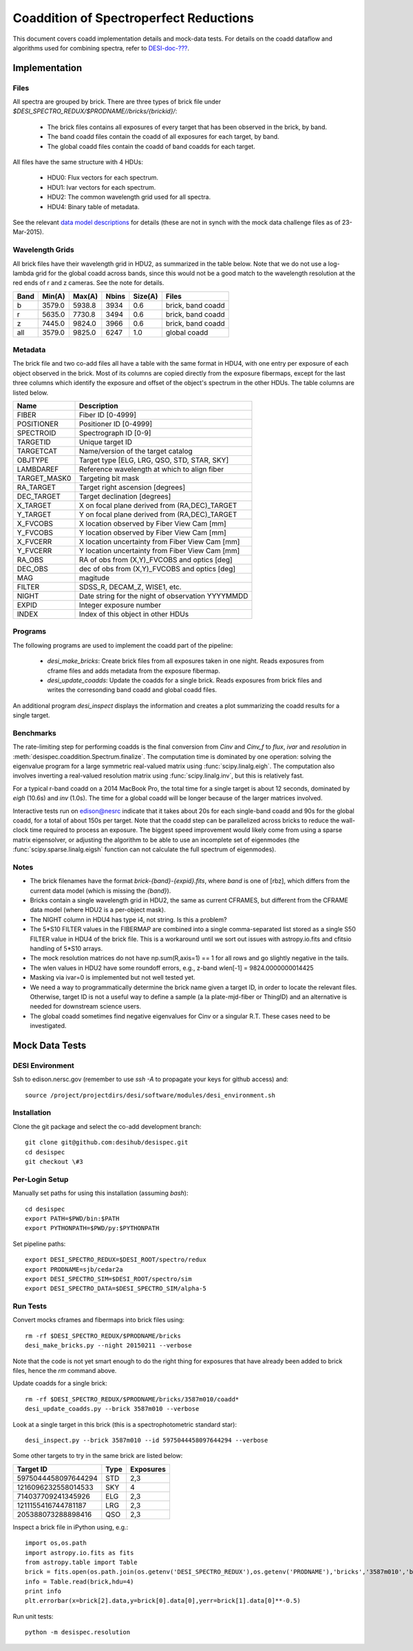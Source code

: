 =======================================
Coaddition of Spectroperfect Reductions
=======================================

This document covers coadd implementation details and mock-data tests. For details on the coadd dataflow and algorithms used for combining spectra, refer to `DESI-doc-??? <https://desi.lbl.gov/DocDB/cgi-bin/private/ShowDocument?docid=???>`_.

Implementation
==============

Files
-----

All spectra are grouped by brick. There are three types of brick file under `$DESI_SPECTRO_REDUX/$PRODNAME//bricks/{brickid}/`:

 * The brick files contains all exposures of every target that has been observed in the brick, by band.
 * The band coadd files contain the coadd of all exposures for each target, by band.
 * The global coadd files contain the coadd of band coadds for each target.

All files have the same structure with 4 HDUs:

 * HDU0: Flux vectors for each spectrum.
 * HDU1: Ivar vectors for each spectrum.
 * HDU2: The common wavelength grid used for all spectra.
 * HDU4: Binary table of metadata.

See the relevant `data model descriptions
<https://desi.lbl.gov/trac/browser/code/desiDataModel/trunk/doc/DESI_SPECTRO_REDUX/PRODNAME/bricks/BRICKID>`_ for details (these are not in synch with the mock data challenge files as of 23-Mar-2015).

Wavelength Grids
----------------

All brick files have their wavelength grid in HDU2, as summarized in the table below. Note that we do not use a log-lambda grid for the global coadd across bands, since this would not be a good match to the wavelength resolution at the red ends of r and z cameras. See the note for details.

===== ======= ======= ======= ======= ================== 
Band  Min(A)  Max(A)  Nbins   Size(A) Files
===== ======= ======= ======= ======= ==================
b     3579.0  5938.8  3934    0.6     brick, band coadd 
r     5635.0  7730.8  3494    0.6     brick, band coadd
z     7445.0  9824.0  3966    0.6     brick, band coadd
all   3579.0  9825.0  6247    1.0     global coadd
===== ======= ======= ======= ======= ==================

Metadata
--------

The brick file and two co-add files all have a table with the same format in HDU4, with one entry per exposure of each object observed in the brick. Most of its columns are copied directly from the exposure fibermaps, except for the last three columns which identify the exposure and offset of the object's spectrum in the other HDUs.  The table columns are listed below.

============ ======================================================
Name         Description
============ ======================================================
FIBER        Fiber ID [0-4999]
POSITIONER   Positioner ID [0-4999]
SPECTROID    Spectrograph ID [0-9]
TARGETID     Unique target ID
TARGETCAT    Name/version of the target catalog
OBJTYPE      Target type [ELG, LRG, QSO, STD, STAR, SKY]
LAMBDAREF    Reference wavelength at which to align fiber
TARGET_MASK0 Targeting bit mask
RA_TARGET    Target right ascension [degrees]
DEC_TARGET   Target declination [degrees]
X_TARGET     X on focal plane derived from (RA,DEC)_TARGET
Y_TARGET     Y on focal plane derived from (RA,DEC)_TARGET
X_FVCOBS     X location observed by Fiber View Cam [mm]
Y_FVCOBS     Y location observed by Fiber View Cam [mm]
X_FVCERR     X location uncertainty from Fiber View Cam [mm]
Y_FVCERR     Y location uncertainty from Fiber View Cam [mm]
RA_OBS       RA of obs from (X,Y)_FVCOBS and optics [deg]
DEC_OBS      dec of obs from (X,Y)_FVCOBS and optics [deg]
MAG          magitude
FILTER       SDSS_R, DECAM_Z, WISE1, etc.
NIGHT        Date string for the night of observation YYYYMMDD
EXPID        Integer exposure number
INDEX        Index of this object in other HDUs
============ ======================================================

Programs
--------

The following programs are used to implement the coadd part of the pipeline:

 * `desi_make_bricks`: Create brick files from all exposures taken in one night. Reads exposures from cframe files and adds metadata from the exposure fibermap.
 * `desi_update_coadds`: Update the coadds for a single brick. Reads exposures from brick files and writes the corresonding band coadd and global coadd files.

An additional program `desi_inspect` displays the information and creates a plot summarizing the coadd results for a single target.

Benchmarks
----------

The rate-limiting step for performing coadds is the final conversion from `Cinv` and `Cinv_f` to `flux`, `ivar` and `resolution` in :meth:`desispec.coaddition.Spectrum.finalize`.  The computation time is dominated by one operation: solving the eigenvalue program for a large symmetric real-valued matrix using :func:`scipy.linalg.eigh`. The computation also involves inverting a real-valued resolution matrix using :func:`scipy.linalg.inv`, but this is relatively fast.

For a typical r-band coadd on a 2014 MacBook Pro, the total time for a single target is about 12 seconds, dominated by `eigh` (10.6s) and `inv` (1.0s). The time for a global coadd will be longer because of the larger matrices involved.

Interactive tests run on edison@nesrc indicate that it takes about 20s for each single-band coadd and 90s for the global coadd, for a total of about 150s per target.  Note that the coadd step can be parallelized across bricks to reduce the wall-clock time required to process an exposure.  The biggest speed improvement would likely come from using a sparse matrix eigensolver, or adjusting the algorithm to be able to use an incomplete set of eigenmodes (the :func:`scipy.sparse.linalg.eigsh` function can not calculate the full spectrum of eigenmodes).

Notes
-----

* The brick filenames have the format `brick-{band}-{expid}.fits`, where `band` is one of [rbz], which differs from the current data model (which is missing the `{band}`).
* Bricks contain a single wavelength grid in HDU2, the same as current CFRAMES, but different from the CFRAME data model (where HDU2 is a per-object mask).
* The NIGHT column in HDU4 has type i4, not string. Is this a problem?
* The 5*S10 FILTER values in the FIBERMAP are combined into a single comma-separated list stored as a single S50 FILTER value in HDU4 of the brick file.  This is a workaround until we sort out issues with astropy.io.fits and cfitsio handling of 5*S10 arrays.
* The mock resolution matrices do not have np.sum(R,axis=1) == 1 for all rows and go slightly negative in the tails.
* The wlen values in HDU2 have some roundoff errors, e.g., z-band wlen[-1] = 9824.0000000014425
* Masking via ivar=0 is implemented but not well tested yet.
* We need a way to programmatically determine the brick name given a target ID, in order to locate the relevant files. Otherwise, target ID is not a useful way to define a sample (a la plate-mjd-fiber or ThingID) and an alternative is needed for downstream science users.
* The global coadd sometimes find negative eigenvalues for Cinv or a singular R.T. These cases need to be investigated.

Mock Data Tests
===============

DESI Environment
----------------

Ssh to edison.nersc.gov (remember to use `ssh -A` to propagate your keys for github access) and::

    source /project/projectdirs/desi/software/modules/desi_environment.sh

Installation
------------

Clone the git package and select the co-add development branch::

    git clone git@github.com:desihub/desispec.git
    cd desispec
    git checkout \#3

Per-Login Setup
---------------

Manually set paths for using this installation (assuming `bash`)::

    cd desispec
    export PATH=$PWD/bin:$PATH
    export PYTHONPATH=$PWD/py:$PYTHONPATH

Set pipeline paths::

    export DESI_SPECTRO_REDUX=$DESI_ROOT/spectro/redux
    export PRODNAME=sjb/cedar2a
    export DESI_SPECTRO_SIM=$DESI_ROOT/spectro/sim
    export DESI_SPECTRO_DATA=$DESI_SPECTRO_SIM/alpha-5

Run Tests
---------

Convert mocks cframes and fibermaps into brick files using::

    rm -rf $DESI_SPECTRO_REDUX/$PRODNAME/bricks
    desi_make_bricks.py --night 20150211 --verbose

Note that the code is not yet smart enough to do the right thing for exposures that have already been added to brick files, hence the `rm` command above.

Update coadds for a single brick::

    rm -rf $DESI_SPECTRO_REDUX/$PRODNAME/bricks/3587m010/coadd*
    desi_update_coadds.py --brick 3587m010 --verbose

Look at a single target in this brick (this is a spectrophotometric standard star)::

    desi_inspect.py --brick 3587m010 --id 5975044458097644294 --verbose

Some other targets to try in the same brick are listed below:

=================== ===== ==========
Target ID           Type  Exposures
=================== ===== ==========
5975044458097644294 STD   2,3
1216096232558014533 SKY   4
714037709241345926  ELG   2,3
1211155416744781187 LRG   2,3
205388073288898416  QSO   2,3
=================== ===== ==========

Inspect a brick file in iPython using, e.g.::

    import os,os.path
    import astropy.io.fits as fits
    from astropy.table import Table
    brick = fits.open(os.path.join(os.getenv('DESI_SPECTRO_REDUX'),os.getenv('PRODNAME'),'bricks','3587m010','brick-r-3587m010.fits'))
    info = Table.read(brick,hdu=4)
    print info
    plt.errorbar(x=brick[2].data,y=brick[0].data[0],yerr=brick[1].data[0]**-0.5)

Run unit tests::

    python -m desispec.resolution
